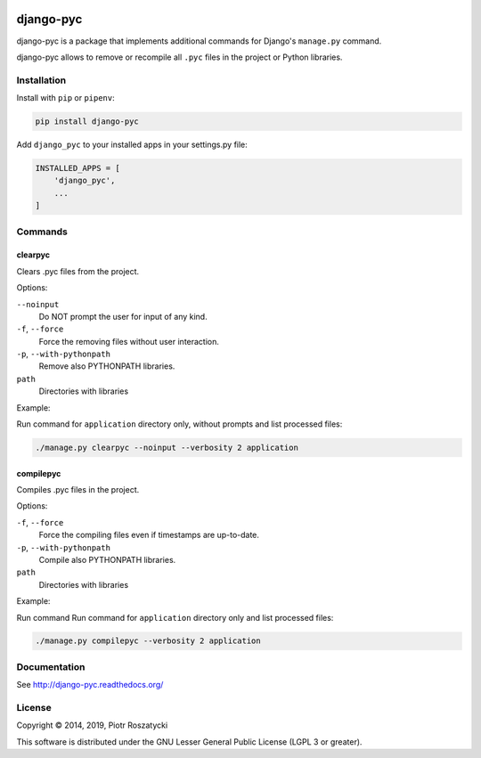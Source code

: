 .. image:: https://img.shields.io/pypi/v/django-pyc.svg
   :target: https://pypi.python.org/pypi/django-pyc
.. image:: https://travis-ci.org/dex4er/django-pyc.svg?branch=master
   :target: https://travis-ci.org/dex4er/django-pyc
.. image:: https://readthedocs.org/projects/django-pyc/badge/?version=latest
   :target: http://django-pyc.readthedocs.org/en/latest/
.. image:: https://img.shields.io/pypi/pyversions/django-pyc.svg
   :target: https://www.python.org/
.. image:: https://img.shields.io/pypi/djversions/django-pyc.svg
   :target: https://www.djangoproject.com/

django-pyc
==========

django-pyc is a package that implements additional commands for Django's
``manage.py`` command.

django-pyc allows to remove or recompile all ``.pyc`` files in the project or
Python libraries.


Installation
------------

Install with ``pip`` or ``pipenv``:

.. code:: python

  pip install django-pyc

Add ``django_pyc`` to your installed apps in your settings.py file:

.. code:: python

  INSTALLED_APPS = [
      'django_pyc',
      ...
  ]


Commands
--------

clearpyc
^^^^^^^^

Clears .pyc files from the project.

Options:

``--noinput``
  Do NOT prompt the user for input of any kind.

``-f``, ``--force``
  Force the removing files without user interaction.

``-p``, ``--with-pythonpath``
  Remove also PYTHONPATH libraries.

``path``
  Directories with libraries

Example:

Run command for ``application`` directory only, without prompts and list
processed files:

.. code:: sh

  ./manage.py clearpyc --noinput --verbosity 2 application

compilepyc
^^^^^^^^^^

Compiles .pyc files in the project.

Options:

``-f``, ``--force``
  Force the compiling files even if timestamps are up-to-date.

``-p``, ``--with-pythonpath``
  Compile also PYTHONPATH libraries.

``path``
  Directories with libraries

Example:

Run command Run command for ``application`` directory only and list processed
files:

.. code:: sh

  ./manage.py compilepyc --verbosity 2 application


Documentation
-------------

See http://django-pyc.readthedocs.org/


License
-------

Copyright © 2014, 2019, Piotr Roszatycki

This software is distributed under the GNU Lesser General Public License (LGPL
3 or greater).
